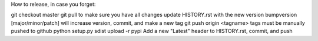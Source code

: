How to release, in case you forget:

git checkout master
git pull to make sure you have all changes
update HISTORY.rst with the new version
bumpversion [major/minor/patch] will increase version, commit, and make a new tag
git push origin <tagname> tags must be manually pushed to github
python setup.py sdist upload -r pypi
Add a new "Latest" header to HISTORY.rst, commit, and push
